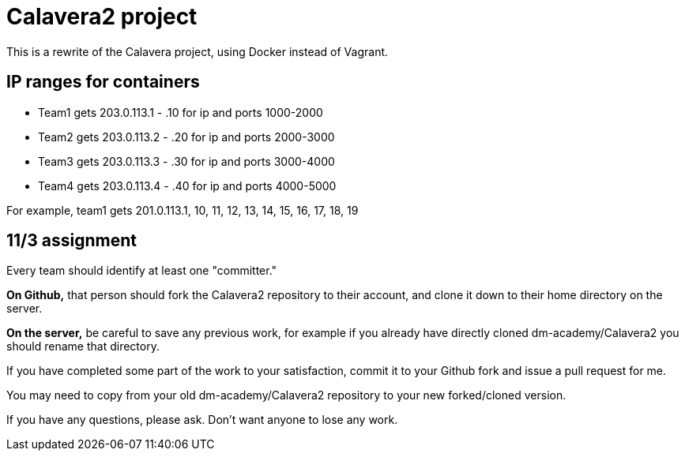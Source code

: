 = Calavera2 project

This is a rewrite of the Calavera project, using Docker instead of Vagrant.

== IP ranges for containers

* Team1 gets 203.0.113.1 - .10 for ip and ports 1000-2000
* Team2 gets 203.0.113.2 - .20 for ip and ports 2000-3000
* Team3 gets 203.0.113.3 - .30 for ip and ports 3000-4000
* Team4 gets 203.0.113.4 - .40 for ip and ports 4000-5000

For example, team1 gets 201.0.113.1, 10, 11, 12, 13, 14, 15, 16, 17, 18, 19

== 11/3 assignment

Every team should identify at least one "committer."

*On Github,* that person should fork the Calavera2 repository to their account, and clone it down to their home directory on the server.

*On the server,* be careful to save any previous work, for example if you already have directly cloned dm-academy/Calavera2 you should rename that directory.

If you have completed some part of the work to your satisfaction, commit it to your Github fork and issue a pull request for me.

You may need to copy from your old dm-academy/Calavera2 repository to your new forked/cloned version.

If you have any questions, please ask. Don't want anyone to lose any work.
